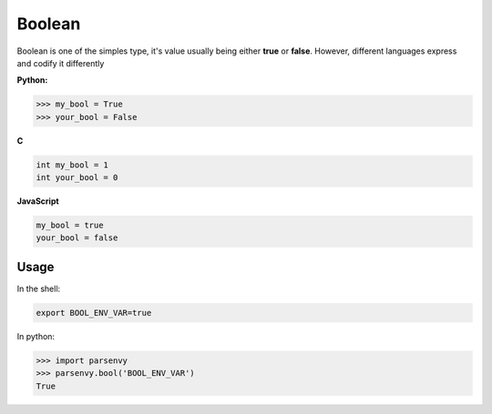 #######
Boolean
#######

Boolean is one of the simples type, it's value usually being either **true** or
**false**. However, different languages express and codify it differently

**Python:**

.. code-block:: python

    >>> my_bool = True
    >>> your_bool = False

**C**

.. code-block:: c

    int my_bool = 1
    int your_bool = 0

**JavaScript**

.. code-block:: javascript

    my_bool = true
    your_bool = false

Usage
-----

In the shell:

.. code-block:: bash

    export BOOL_ENV_VAR=true

In python:

.. code-block:: python

    >>> import parsenvy
    >>> parsenvy.bool('BOOL_ENV_VAR')
    True
